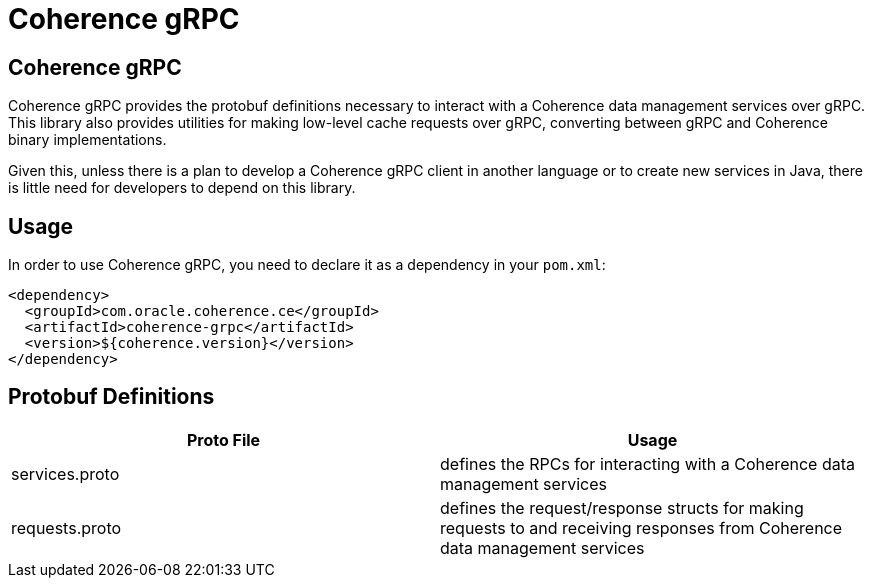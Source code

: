 ///////////////////////////////////////////////////////////////////////////////

    Copyright (c) 2020, Oracle and/or its affiliates. All rights reserved.
    Licensed under the Universal Permissive License v 1.0 as shown at
    http://oss.oracle.com/licenses/upl.

///////////////////////////////////////////////////////////////////////////////

= Coherence gRPC

== Coherence gRPC

Coherence gRPC provides the protobuf definitions necessary to interact with a Coherence data management services over gRPC.
This library also provides utilities for making low-level cache requests over gRPC, converting between gRPC and
Coherence binary implementations.

Given this, unless there is a plan to develop a Coherence gRPC client in another language or to create new services
in Java, there is little need for developers to depend on this library.

== Usage

In order to use Coherence gRPC, you need to declare it as a dependency in your `pom.xml`:

[source,xml]
----
<dependency>
  <groupId>com.oracle.coherence.ce</groupId>
  <artifactId>coherence-grpc</artifactId>
  <version>${coherence.version}</version>
</dependency>
----

== Protobuf Definitions


|===
|Proto File |Usage

|services.proto
|defines the RPCs for interacting with a Coherence data management services

|requests.proto
|defines the request/response structs for making requests to and receiving responses from Coherence
data management services
|===


